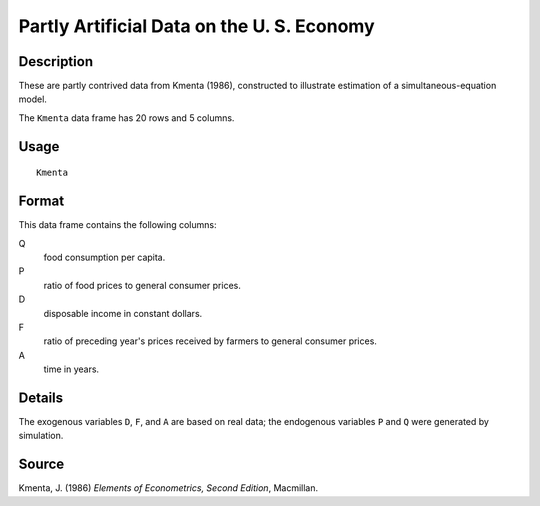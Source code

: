 +--------------------------------------+--------------------------------------+
| Kmenta                               |
| R Documentation                      |
+--------------------------------------+--------------------------------------+

Partly Artificial Data on the U. S. Economy
-------------------------------------------

Description
~~~~~~~~~~~

These are partly contrived data from Kmenta (1986), constructed to
illustrate estimation of a simultaneous-equation model.

The ``Kmenta`` data frame has 20 rows and 5 columns.

Usage
~~~~~

::

    Kmenta

Format
~~~~~~

This data frame contains the following columns:

Q
    food consumption per capita.

P
    ratio of food prices to general consumer prices.

D
    disposable income in constant dollars.

F
    ratio of preceding year's prices received by farmers to general
    consumer prices.

A
    time in years.

Details
~~~~~~~

The exogenous variables ``D``, ``F``, and ``A`` are based on real data;
the endogenous variables ``P`` and ``Q`` were generated by simulation.

Source
~~~~~~

Kmenta, J. (1986) *Elements of Econometrics, Second Edition*, Macmillan.
